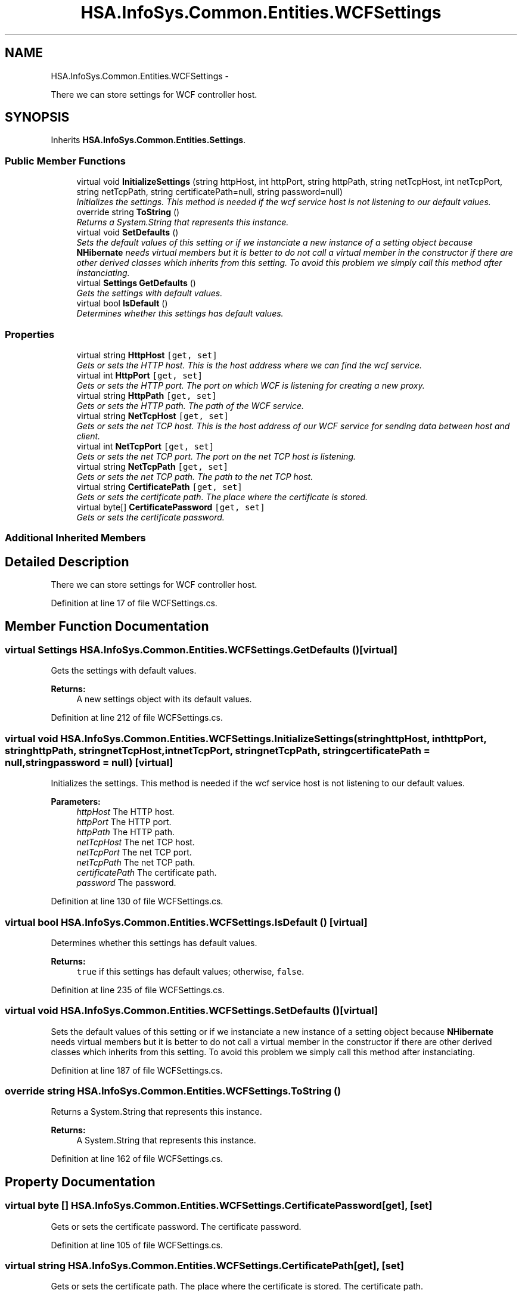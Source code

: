 .TH "HSA.InfoSys.Common.Entities.WCFSettings" 3 "Fri Jul 5 2013" "Version 1.0" "HSA.InfoSys" \" -*- nroff -*-
.ad l
.nh
.SH NAME
HSA.InfoSys.Common.Entities.WCFSettings \- 
.PP
There we can store settings for WCF controller host\&.  

.SH SYNOPSIS
.br
.PP
.PP
Inherits \fBHSA\&.InfoSys\&.Common\&.Entities\&.Settings\fP\&.
.SS "Public Member Functions"

.in +1c
.ti -1c
.RI "virtual void \fBInitializeSettings\fP (string httpHost, int httpPort, string httpPath, string netTcpHost, int netTcpPort, string netTcpPath, string certificatePath=null, string password=null)"
.br
.RI "\fIInitializes the settings\&. This method is needed if the wcf service host is not listening to our default values\&. \fP"
.ti -1c
.RI "override string \fBToString\fP ()"
.br
.RI "\fIReturns a System\&.String that represents this instance\&. \fP"
.ti -1c
.RI "virtual void \fBSetDefaults\fP ()"
.br
.RI "\fISets the default values of this setting or if we instanciate a new instance of a setting object because \fBNHibernate\fP needs virtual members but it is better to do not call a virtual member in the constructor if there are other derived classes which inherits from this setting\&. To avoid this problem we simply call this method after instanciating\&. \fP"
.ti -1c
.RI "virtual \fBSettings\fP \fBGetDefaults\fP ()"
.br
.RI "\fIGets the settings with default values\&. \fP"
.ti -1c
.RI "virtual bool \fBIsDefault\fP ()"
.br
.RI "\fIDetermines whether this settings has default values\&. \fP"
.in -1c
.SS "Properties"

.in +1c
.ti -1c
.RI "virtual string \fBHttpHost\fP\fC [get, set]\fP"
.br
.RI "\fIGets or sets the HTTP host\&. This is the host address where we can find the wcf service\&. \fP"
.ti -1c
.RI "virtual int \fBHttpPort\fP\fC [get, set]\fP"
.br
.RI "\fIGets or sets the HTTP port\&. The port on which WCF is listening for creating a new proxy\&. \fP"
.ti -1c
.RI "virtual string \fBHttpPath\fP\fC [get, set]\fP"
.br
.RI "\fIGets or sets the HTTP path\&. The path of the WCF service\&. \fP"
.ti -1c
.RI "virtual string \fBNetTcpHost\fP\fC [get, set]\fP"
.br
.RI "\fIGets or sets the net TCP host\&. This is the host address of our WCF service for sending data between host and client\&. \fP"
.ti -1c
.RI "virtual int \fBNetTcpPort\fP\fC [get, set]\fP"
.br
.RI "\fIGets or sets the net TCP port\&. The port on the net TCP host is listening\&. \fP"
.ti -1c
.RI "virtual string \fBNetTcpPath\fP\fC [get, set]\fP"
.br
.RI "\fIGets or sets the net TCP path\&. The path to the net TCP host\&. \fP"
.ti -1c
.RI "virtual string \fBCertificatePath\fP\fC [get, set]\fP"
.br
.RI "\fIGets or sets the certificate path\&. The place where the certificate is stored\&. \fP"
.ti -1c
.RI "virtual byte[] \fBCertificatePassword\fP\fC [get, set]\fP"
.br
.RI "\fIGets or sets the certificate password\&. \fP"
.in -1c
.SS "Additional Inherited Members"
.SH "Detailed Description"
.PP 
There we can store settings for WCF controller host\&. 


.PP
Definition at line 17 of file WCFSettings\&.cs\&.
.SH "Member Function Documentation"
.PP 
.SS "virtual \fBSettings\fP HSA\&.InfoSys\&.Common\&.Entities\&.WCFSettings\&.GetDefaults ()\fC [virtual]\fP"

.PP
Gets the settings with default values\&. 
.PP
\fBReturns:\fP
.RS 4
A new settings object with its default values\&. 
.RE
.PP

.PP
Definition at line 212 of file WCFSettings\&.cs\&.
.SS "virtual void HSA\&.InfoSys\&.Common\&.Entities\&.WCFSettings\&.InitializeSettings (stringhttpHost, inthttpPort, stringhttpPath, stringnetTcpHost, intnetTcpPort, stringnetTcpPath, stringcertificatePath = \fCnull\fP, stringpassword = \fCnull\fP)\fC [virtual]\fP"

.PP
Initializes the settings\&. This method is needed if the wcf service host is not listening to our default values\&. 
.PP
\fBParameters:\fP
.RS 4
\fIhttpHost\fP The HTTP host\&.
.br
\fIhttpPort\fP The HTTP port\&.
.br
\fIhttpPath\fP The HTTP path\&.
.br
\fInetTcpHost\fP The net TCP host\&.
.br
\fInetTcpPort\fP The net TCP port\&.
.br
\fInetTcpPath\fP The net TCP path\&.
.br
\fIcertificatePath\fP The certificate path\&.
.br
\fIpassword\fP The password\&.
.RE
.PP

.PP
Definition at line 130 of file WCFSettings\&.cs\&.
.SS "virtual bool HSA\&.InfoSys\&.Common\&.Entities\&.WCFSettings\&.IsDefault ()\fC [virtual]\fP"

.PP
Determines whether this settings has default values\&. 
.PP
\fBReturns:\fP
.RS 4
\fCtrue\fP if this settings has default values; otherwise, \fCfalse\fP\&. 
.RE
.PP

.PP
Definition at line 235 of file WCFSettings\&.cs\&.
.SS "virtual void HSA\&.InfoSys\&.Common\&.Entities\&.WCFSettings\&.SetDefaults ()\fC [virtual]\fP"

.PP
Sets the default values of this setting or if we instanciate a new instance of a setting object because \fBNHibernate\fP needs virtual members but it is better to do not call a virtual member in the constructor if there are other derived classes which inherits from this setting\&. To avoid this problem we simply call this method after instanciating\&. 
.PP
Definition at line 187 of file WCFSettings\&.cs\&.
.SS "override string HSA\&.InfoSys\&.Common\&.Entities\&.WCFSettings\&.ToString ()"

.PP
Returns a System\&.String that represents this instance\&. 
.PP
\fBReturns:\fP
.RS 4
A System\&.String that represents this instance\&. 
.RE
.PP

.PP
Definition at line 162 of file WCFSettings\&.cs\&.
.SH "Property Documentation"
.PP 
.SS "virtual byte [] HSA\&.InfoSys\&.Common\&.Entities\&.WCFSettings\&.CertificatePassword\fC [get]\fP, \fC [set]\fP"

.PP
Gets or sets the certificate password\&. The certificate password\&. 
.PP
Definition at line 105 of file WCFSettings\&.cs\&.
.SS "virtual string HSA\&.InfoSys\&.Common\&.Entities\&.WCFSettings\&.CertificatePath\fC [get]\fP, \fC [set]\fP"

.PP
Gets or sets the certificate path\&. The place where the certificate is stored\&. The certificate path\&. 
.PP
Definition at line 95 of file WCFSettings\&.cs\&.
.SS "virtual string HSA\&.InfoSys\&.Common\&.Entities\&.WCFSettings\&.HttpHost\fC [get]\fP, \fC [set]\fP"

.PP
Gets or sets the HTTP host\&. This is the host address where we can find the wcf service\&. The HTTP host\&. 
.PP
Definition at line 33 of file WCFSettings\&.cs\&.
.SS "virtual string HSA\&.InfoSys\&.Common\&.Entities\&.WCFSettings\&.HttpPath\fC [get]\fP, \fC [set]\fP"

.PP
Gets or sets the HTTP path\&. The path of the WCF service\&. The HTTP path\&. 
.PP
Definition at line 54 of file WCFSettings\&.cs\&.
.SS "virtual int HSA\&.InfoSys\&.Common\&.Entities\&.WCFSettings\&.HttpPort\fC [get]\fP, \fC [set]\fP"

.PP
Gets or sets the HTTP port\&. The port on which WCF is listening for creating a new proxy\&. The HTTP port\&. 
.PP
Definition at line 44 of file WCFSettings\&.cs\&.
.SS "virtual string HSA\&.InfoSys\&.Common\&.Entities\&.WCFSettings\&.NetTcpHost\fC [get]\fP, \fC [set]\fP"

.PP
Gets or sets the net TCP host\&. This is the host address of our WCF service for sending data between host and client\&. The net TCP host\&. 
.PP
Definition at line 65 of file WCFSettings\&.cs\&.
.SS "virtual string HSA\&.InfoSys\&.Common\&.Entities\&.WCFSettings\&.NetTcpPath\fC [get]\fP, \fC [set]\fP"

.PP
Gets or sets the net TCP path\&. The path to the net TCP host\&. The net TCP path\&. 
.PP
Definition at line 85 of file WCFSettings\&.cs\&.
.SS "virtual int HSA\&.InfoSys\&.Common\&.Entities\&.WCFSettings\&.NetTcpPort\fC [get]\fP, \fC [set]\fP"

.PP
Gets or sets the net TCP port\&. The port on the net TCP host is listening\&. The net TCP port\&. 
.PP
Definition at line 75 of file WCFSettings\&.cs\&.

.SH "Author"
.PP 
Generated automatically by Doxygen for HSA\&.InfoSys from the source code\&.
